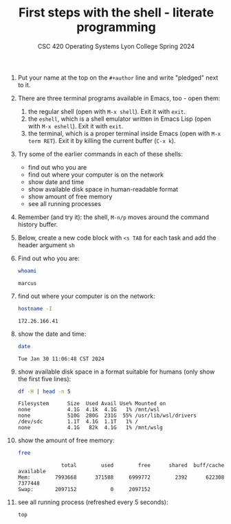 #+TITLE:First steps with the shell - literate programming
#+AUTHOR:
#+SUBTITLE:CSC 420 Operating Systems Lyon College Spring 2024
#+STARTUP:overview hideblocks indent
#+OPTIONS: toc:nil num:nil ^:nil
#+PROPERTY: header-args:sh :results output

1) Put your name at the top on the =#+author= line and write "pledged"
   next to it.

2) There are three terminal programs available in Emacs, too - open them:
   1. the regular shell (open with ~M-x shell~). Exit it with =exit=.
   2. the =eshell=, which is a shell emulator written in Emacs Lisp (open
      with ~M-x eshell~). Exit it with =exit=.
   3. the terminal, which is a proper terminal inside Emacs (open with
      ~M-x term RET~). Exit it by killing the current buffer (~C-x k~).

3) Try some of the earlier commands in each of these shells:
   - find out who you are 
   - find out where your computer is on the network
   - show date and time 
   - show available disk space in human-readable format 
   - show amount of free memory
   - see all running processes

4) Remember (and try it): the shell, ~M-n/p~ moves around the command
   history buffer.
   
5) Below, create a new code block with ~<s TAB~ for each task and add
   the header argument ~sh~

6) Find out who you are:
   #+begin_src sh
     whoami
   #+end_src

   #+RESULTS:
   : marcus

7) find out where your computer is on the network:
   #+begin_src sh
     hostname -I
   #+end_src

   #+RESULTS:
   : 172.26.166.41 

8) show the date and time:
   #+begin_src sh
     date
   #+end_src

   #+RESULTS:
   : Tue Jan 30 11:06:48 CST 2024

9) show available disk space in a format suitable for humans (only
   show the first five lines):
   #+begin_src sh
     df -H | head -n 5
   #+end_src

   #+RESULTS:
   : Filesystem      Size  Used Avail Use% Mounted on
   : none            4.1G  4.1k  4.1G   1% /mnt/wsl
   : none            510G  280G  231G  55% /usr/lib/wsl/drivers
   : /dev/sdc        1.1T  4.1G  1.1T   1% /
   : none            4.1G   82k  4.1G   1% /mnt/wslg

10) show the amount of free memory:
    #+begin_src sh
      free
    #+end_src

    #+RESULTS:
    :               total        used        free      shared  buff/cache   available
    : Mem:        7993668      371588     6999772        2392      622308     7377448
    : Swap:       2097152           0     2097152

11) see all running process (refreshed every 5 seconds):
    #+begin_src sh
      top
    #+end_src

    #+RESULTS:


    
